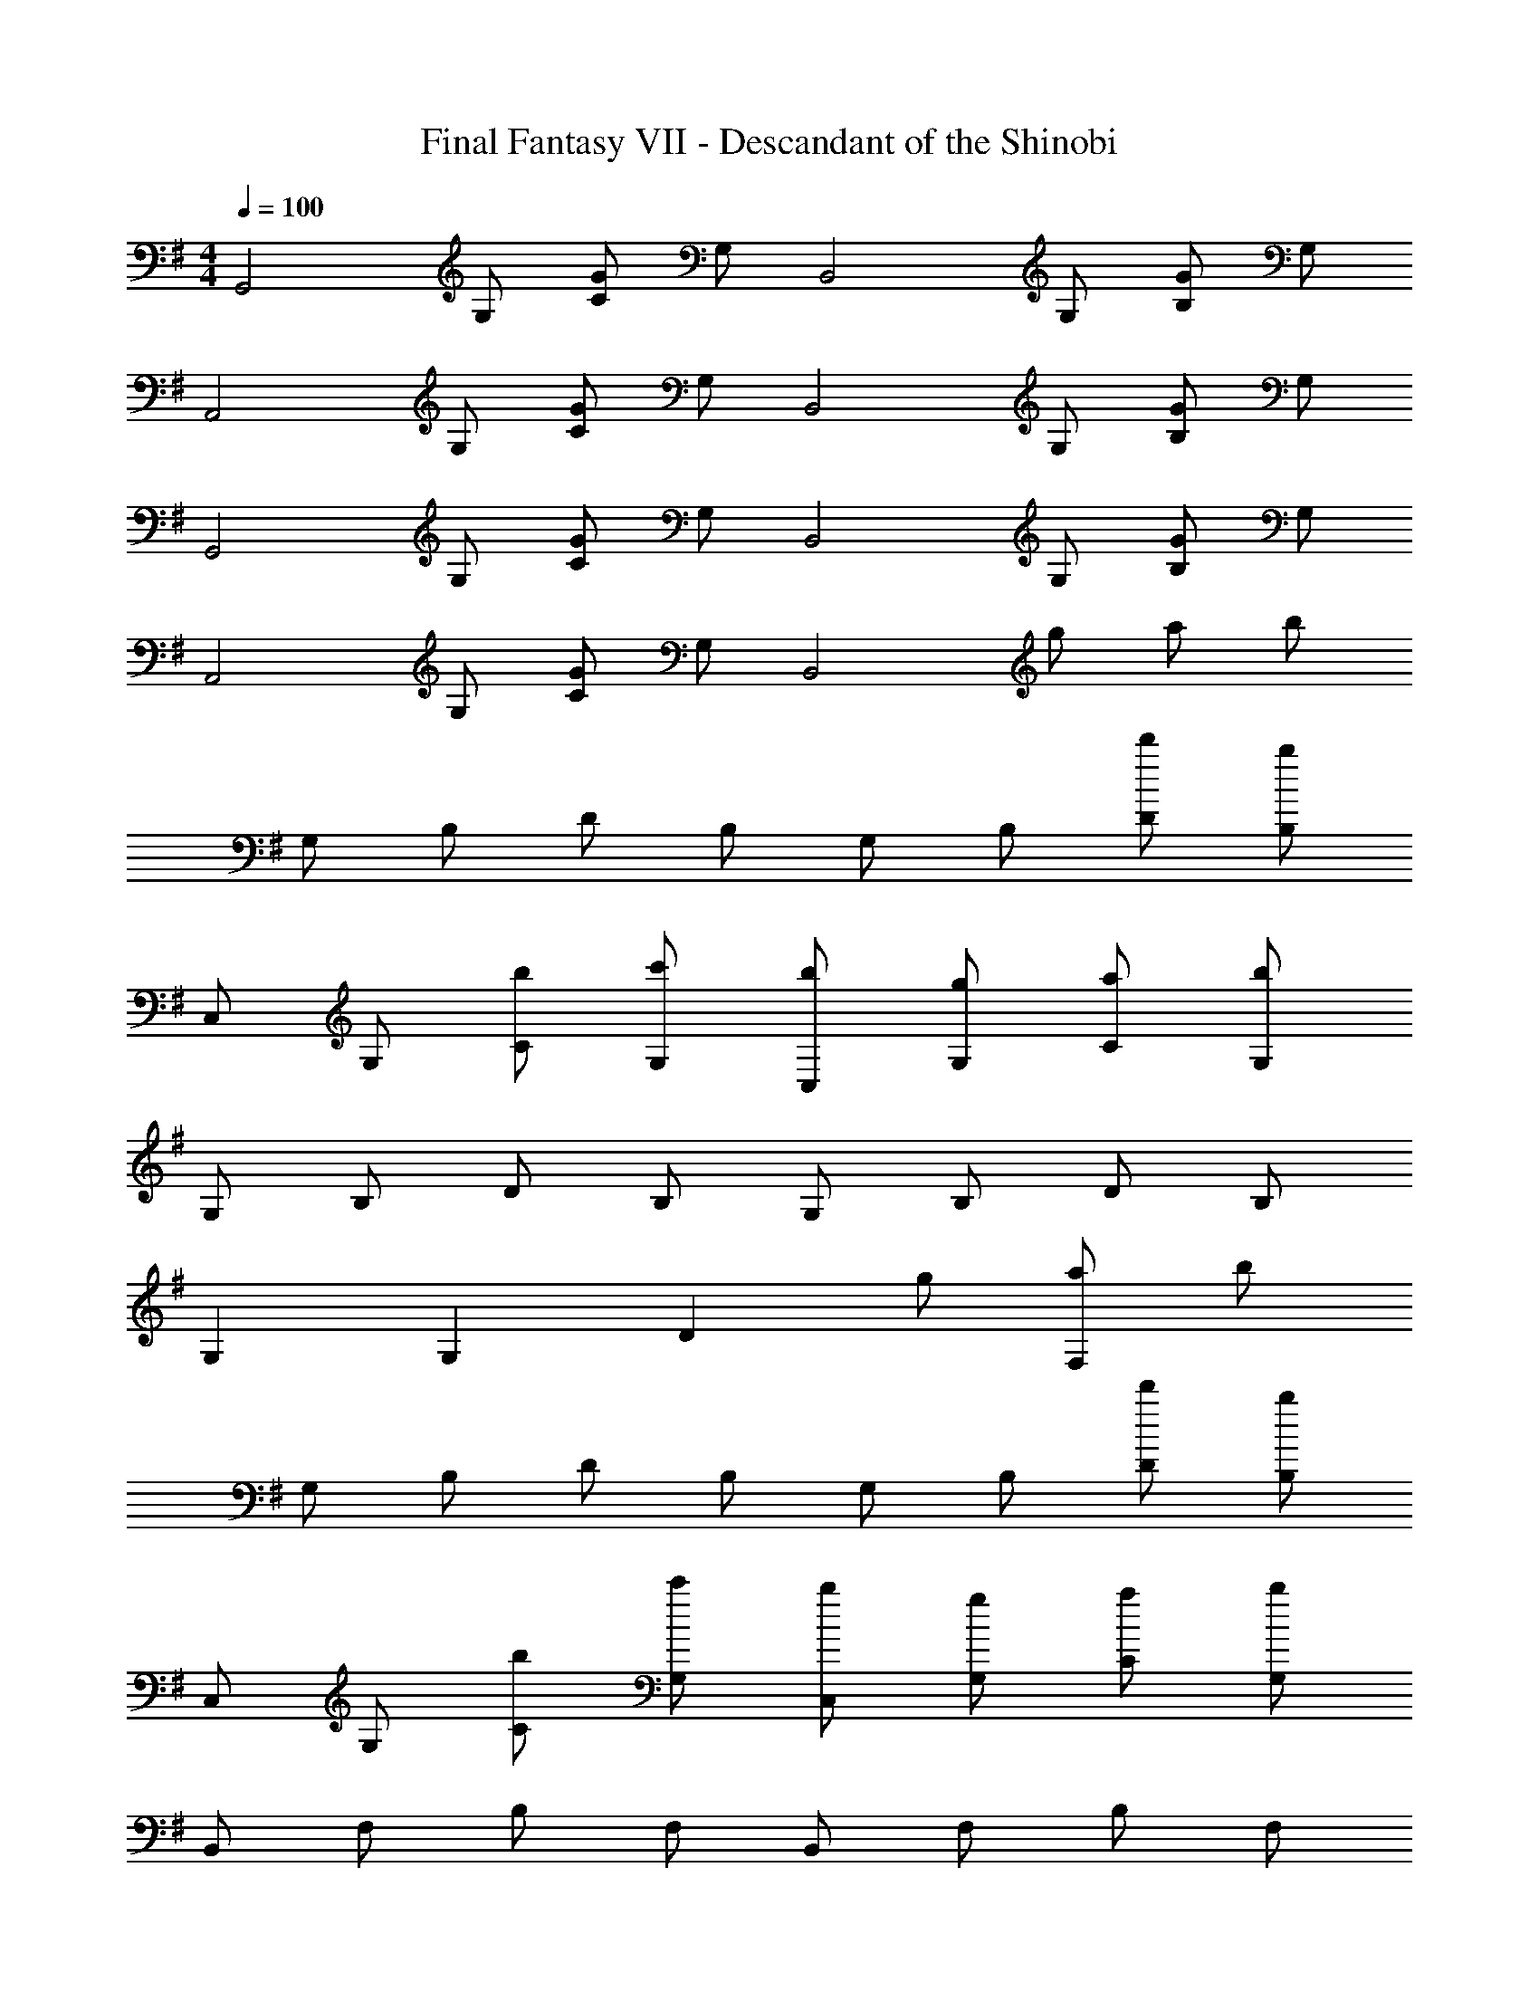 X: 1
T: Final Fantasy VII - Descandant of the Shinobi
Z: ABC Generated by Starbound Composer
L: 1/4
M: 4/4
Q: 1/4=100
K: G
[z/G,,2] G,/ [C/G/] G,/ [z/B,,2] G,/ [B,/G/] G,/ 
[z/A,,2] G,/ [C/G/] G,/ [z/B,,2] G,/ [B,/G/] G,/ 
[z/G,,2] G,/ [C/G/] G,/ [z/B,,2] G,/ [B,/G/] G,/ 
[z/A,,2] G,/ [C/G/] G,/ [z/B,,2] g/ a/ b/ 
G,/ B,/ D/ B,/ G,/ B,/ [d'/D/] [b/B,/] 
C,/ G,/ [b/C/] [c'/G,/] [b/C,/] [g/G,/] [a/C/] [b/G,/] 
G,/ B,/ D/ B,/ G,/ B,/ D/ B,/ 
G, G, [z/D] g/ [a/F,] b/ 
G,/ B,/ D/ B,/ G,/ B,/ [d'/D/] [b/B,/] 
C,/ G,/ [b/C/] [c'/G,/] [b/C,/] [g/G,/] [a/C/] [b/G,/] 
B,,/ F,/ B,/ F,/ B,,/ F,/ B,/ F,/ 
B,,/ F,/ B,/ F,/ B,,/ [g'/F,/] [f'/B,/] [e'/F,/] 
C,/ G,/ [e'/C/] [f'/G,/] [e'/C,/] [G,/d'] C/ [b/G,/] 
G,/ B,/ D/ B,/ G,/ B,/ D/ B,/ 
[C,/g3/] G,/ C/ [e/G,/] [g/C,/] [G,/a] C/ [b/G,/] 
G,/ B,/ D/ B,/ G,/ [g'/B,/] [f'/D/] [e'/B,/] 
C,/ G,/ [e'/C/] [f'/G,/] [e'/C,/] [G,/d'] C/ [b/G,/] 
D,/ F,/ [b/B,/] [e'/F,/] [b/B,,/] [a/F,/] [g/B,/] [F,/a9/] 
A,,/ E,/ B,/ E,/ A,,/ E,/ B,/ E,/ 
D,/ A,,/ C,/ D,/ [bD,2] f 
[G,/g4] B,/ D/ B,/ D,/ B,/ D/ B,/ 
G, G, [z/A,] g/ [b/B,] d'/ 
[e'CEG] [e'CEG] [c'CDF] [aCDF] 
[b/B,DG] d'/ [B,DG] [z/B,DG] g/ [b/B,DG] d'/ 
[e'CEG] [e'CEG] [CDFc'3/] [z/CDF] a/ 
[b/B,DG] d'/ [B,DG] [z/B,DG] g/ [b/B,DG] d'/ 
[e'CEG] [e'CEG] [CDFf'3/] [z/CDF] e'/ 
[^d'/B,^DF] e'/ [f'/B,/D/F/] [B,5/E5/G5/g'9/] z5/ 
b/ a/ g/ C/ E/ G/ E/ G,/ 
C/ E/ C/ [A,/c'] C/ [E/b] C/ [f/D,/] 
[A,/a] C/ [g/A,/] [g4G,,4G,4] 
